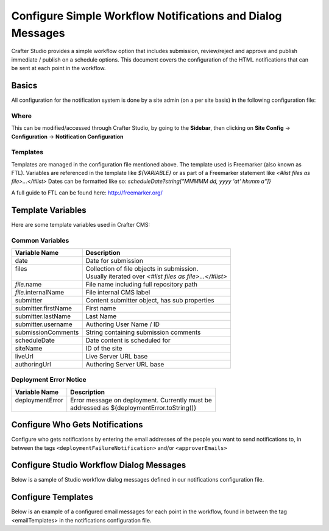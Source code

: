 ===========================================================
Configure Simple Workflow Notifications and Dialog Messages
===========================================================

Crafter Studio provides a simple workflow option that includes submission, review/reject and approve and
publish immediate / publish on a schedule options.  This document covers the configuration of the HTML notifications
that can be sent at each point in the workflow.

------
Basics
------

All configuration for the notification system is done by a site admin (on a per site basis) in the following configuration file:


Where
-----

.. code-block:: xml
    :caption: {REPOSITORY_ROOT}/sites/SITENAME/config/studio/notifications.xml

        <notificationConfig>
            ...
        </notificationConfig>

This can be modified/accessed through Crafter Studio, by going to the **Sidebar**, then clicking on **Site Config** -> **Configuration** -> **Notification Configuration**

.. image:: /_static/images/notification-config-open.png
    :align: center
    :alt: Configuration - Open Notification Configuration

Templates
---------

Templates are managed in the configuration file mentioned above.  The template used is Freemarker (also known as FTL).
Variables are referenced in the template like `${VARIABLE}` or as part of a Freemarker statement like `<#list files as file>...</#list>`
Dates can be formatted like so: `scheduleDate?string["MMMMM dd, yyyy 'at' hh:mm a"]}`

A full guide to FTL can be found here: http://freemarker.org/

------------------
Template Variables
------------------

Here are some template variables used in Crafter CMS:

Common Variables
----------------

+-----------------------------+-----------------------------------------------------------+
|| Variable Name              || Description                                              |
+=============================+===========================================================+
|| date                       || Date for submission                                      |
+-----------------------------+-----------------------------------------------------------+
|| files                      || Collection of file objects in submission.                |
||                            || Usually iterated over `<#list files as file>...</#list>` |
+-----------------------------+-----------------------------------------------------------+
|| `file`.name                || File name including full repository path                 |
+-----------------------------+-----------------------------------------------------------+
|| `file`.internalName        || File internal CMS label                                  |
+-----------------------------+-----------------------------------------------------------+
|| submitter                  || Content submitter object, has sub properties             |
+-----------------------------+-----------------------------------------------------------+
|| submitter.firstName        || First name                                               |
+-----------------------------+-----------------------------------------------------------+
|| submitter.lastName         || Last Name                                                |
+-----------------------------+-----------------------------------------------------------+
|| submitter.username         || Authoring User Name / ID                                 |
+-----------------------------+-----------------------------------------------------------+
|| submissionComments         || String containing submission comments                    |
+-----------------------------+-----------------------------------------------------------+
|| scheduleDate               || Date content is scheduled for                            |
+-----------------------------+-----------------------------------------------------------+
|| siteName                   || ID of the site                                           |
+-----------------------------+-----------------------------------------------------------+
|| liveUrl                    || Live Server URL base                                     |
+-----------------------------+-----------------------------------------------------------+
|| authoringUrl               || Authoring Server URL base                                |
+-----------------------------+-----------------------------------------------------------+



Deployment Error Notice
-----------------------


+-----------------------------+---------------------------------------------------------+
|| Variable Name              || Description                                            |
+=============================+=========================================================+
|| deploymentError            || Error message on deployment.  Currently must be        |
||                            || addressed as ${deploymentError.toString()}             |
+-----------------------------+---------------------------------------------------------+

--------------------------------
Configure Who Gets Notifications
--------------------------------

Configure who gets notifications by entering the email addresses of the people you want to send notifications to, in between the tags ``<deploymentFailureNotification>`` and/or ``<approverEmails>``

.. code-block:: xml
    :caption: {REPOSITORY_ROOT}/sites/SITENAME/config/studio/notifications.xml

        <notificationConfig>
            <lang name="en">
                <deploymentFailureNotification>
                    <email>EMAIL ADDRESS TO NOTIFY ON FAILURE</email>
                </deploymentFailureNotification>
                <approverEmails>
                    <email>EMAIL ADDRESS TO NOTIFY SUBMISSION</email>
                        <email>EMAIL ADDRESS TO NOTIFY SUBMISSION</email>
                </approverEmails>

                ...
             </lang>
        </notificationConfig>

-----------------------------------------
Configure Studio Workflow Dialog Messages
-----------------------------------------

Below is a sample of Studio workflow dialog messages defined in our notifications configuration file.

.. code-block:: xml
    :caption: {REPOSITORY_ROOT}/sites/SITENAME/config/studio/notifications.xml

        <notificationConfig>
         <lang name="en">
              ...

           <generalMessages>
               <content key="scheduling-policy"><![CDATA[The {siteName} processes all publishing requests each business day, between 4PM EST and 6PM EST, unless a specific date/time is requested.<br/><br/>All requests received after 4PM EST may not be processed until the next business day.<br/><br/>If you have any questions about this policy or need a publish request processed immediately, please email the administrator.]]>
               </content>
           </generalMessages>

           <cannedMessages>
               <content  title="Not Approved" key="NotApproved"><![CDATA[Please make the following revisions and resubmit.]]></content>
               <content  title="Typos" key="Typos"><![CDATA[This content has multiple misspellings and/or grammatical errors. Please correct and re-submit.]]></content>
               <content  title="Incorrect Branding" key="IB"><![CDATA[This content uses incorrect or outdated terms, images, and/or colors. Please correct and re-submit.]]></content>
               <content  title="Broken Links" key="BrokenLinks"><![CDATA[This content has non-working links that may be due to incomplete and/or misspelled URLs.  Any links directing users to websites without the Acme.com primary navigation, or directing users to a document must open in a new browser window. Please correct and re-submit.]]></content>
               <content  title="Needs Section Owner's Approval" key="NSOA"><![CDATA[This content needs the approval of its section&apos;s owner to insure there is no negative impact on other pages/areas of section, etc. Once you have their approval please email the Web Marketing Operations Team and re-submit this publish request.]]></content>
           </cannedMessages>

           <completeMessages>
               <content key="submitToGoLive"><![CDATA[An email notification has been sent to the team. Your content will be reviewed and (if approved) pushed live between 4PM EST and 6PM EST of the business day that the request was received. If this request is sent after business hours, it will be reviewed and (if approved) pushed live as soon as possible, the next business day.<br/><br/>If you need to make further revisions to this item, please re-submit this publish request after making them.<br/><br/>If this request needs immediate attention, please email the administrator.]]></content>
               <content key="delete">
                   Item(s) has been pushed for delete. It will be deleted shortly.
               </content>
               <content key="go-live">Item(s) has been pushed live. It will be visible on the live site shortly.</content>
               <content key="schedule-to-go-live">The scheduled item(s) will go live on: ${date}.&lt;br/&gt;&lt;br/&gt;</content>
               <content key="reject">Rejection has been sent. Item(s) have NOT been pushed live and have returned to draft state.</content>
               <content key="delete">Item(s) has been pushed for delete. It will be deleted shortly.</content>
               <content key="schedule-to-go-live">Item(s) have been scheduled to go live.</content>
           </completeMessages>

                ...
          </lang>
        </notificationConfig>

-------------------
Configure Templates
-------------------

Below is an example of a configured email messages for each point in the workflow, found in between the tag <emailTemplates> in the notifications configuration file.

.. code-block:: xml
    :caption: {REPOSITORY_ROOT}/sites/SITENAME/config/studio/notifications.xml

        <notificationConfig>
            <lang name="en">
                ...
            <emailTemplates>
               <emailTemplate key="deploymentError">
                   <subject>Deployment error on site ${siteName}</subject>
                   <body><![CDATA[
                           <html>
                               <head>
                                   <meta charset="utf-8"/>
                               </head>
                               <body style=" font-size: 12pt;">
                                   <p>
                                       The following content was unable to deploy:
                                       <ul>
                                           <#list files as file>
                                                   <li>${file.internalName!file.name}</li>
                                           </#list>
                                       </ul>
                                           Error:<br/>
                                           ${deploymentError.toString()}
                                       <br/><br/>
                                       <a href="${liveUrl}" >
                                           <img style="max-width: 350px;  max-height: 350px;" src="${liveUrl}/static-assets/images/workflow-email-footer.png" alt="" />
                                       </a>
                                   </p>
                               </body>
                           </html>
        ]]></body>
               </emailTemplate>

               <emailTemplate key="contentApproval">
                   <subject><![CDATA[<#if scheduleDate??>Content Scheduled <#else>Content Approved</#if>]]></subject>
                   <!-- Timezone can/is being overwritten in the following template -->
                   <body><![CDATA[
                           <#setting time_zone='EST'>
                           <html>
                               <head>
                                   <meta charset="utf-8"/>
                               </head>
                               <body style=" font-size: 12pt;">
                                   <p>
                                       <#if scheduleDate??>
                                           The following content has been scheduled for publishing on ${scheduleDate?string["MMM dd, yyyy 'at' hh:mm a"]} Eastern Time.
                                       <#else>
                                           The following content has been reviewed and approved by ${approver.firstName!approver.username} ${approver.lastName!""}:
                                       </#if>
                                  <ul>
                                     <#list files as file>
                                           <#if file.page>
                                               <a href="${liveUrl}/${file.browserUri!""}">
                                              </#if>
                                          <li>${file.internalName!file.name}</li>
                                           <#if file.page>
                                             </a>
                                         </#if>
                                       </#list>
                                   </ul><br/>
                                   <#if scheduleDate??>
                                       <a href="${liveUrl}">Click Here to View Your Published Content</a>
                                       <br/>
                                   </#if>
                                   <a href="${authoringUrl}/site-dashboard" >
                                       <img style="max-width: 350px;  max-height: 350px;" src="${liveUrl}/static-assets/images/workflow-email-footer.png" alt="" />
                                   </a>
                                   </p>
                               </body>
                           </html>
                           ]]></body>
               </emailTemplate>

               <emailTemplate key="submitToApproval">
                   <subject>Content Review</subject>
                   <body><![CDATA[
                       						<#setting time_zone='EST'>
                           <html>
                           <head>
                               <meta charset="utf-8"/>
                           </head>
                           <body style=" font-size: 12pt">
                               <p>
                                   ${submitter.firstName!submitter.username} ${submitter.lastName} has submitted items for your review:
                                 <ul>
                                 <#list files as file>
                                   	<#if file.page>
                                     	<a href="${authoringUrl}/preview/#/?page=${file.browserUri!""}&site=${siteName}">
                                          </#if>
       	                           <li>${file.internalName!file.name}</li>
                                     	<#if file.page>
   	                                  </a>
                                     </#if>
                                   </#list>
                               </ul>
                               <#if submissionComments?has_content>
                               Comments:<br/>
                                   ${submissionComments!""}
                                   <br/>
                               </#if><br/>
                               <a href="${previewUrl}/site-dashboard">Click Here to View Content Waiting for Approval</a>
                               <br/><br/>
           <a href="${liveUrl}" >
               <img style="max-width: 350px;  max-height: 350px;" src="${liveUrl}/static-assets/images/workflow-email-footer.png" alt="" />
           </a>
        </p>
                           </body>
                           </html>
                           ]]></body>
               </emailTemplate>

               <emailTemplate key="contentRejected">
                   <subject>Content Requires Revision</subject>
                   <body><![CDATA[
   						<#setting time_zone='EST'>
                           <html>
                               <head>
                                   <meta charset="utf-8"/>
                               </head>
                                <body style=" font-size: 12pt;">
                                   <p>
                                       The following content has been reviewed and requires some revision before it can be approved:
                                       <ul>
                                     <#list files as file>
                                           <#if file.page>
                                               <a href="${authoringUrl}/preview/#/?page=${file.browserUri!""}&site=${siteName}">
                                              </#if>
                                          <li>${file.internalName!file.name}</li>
                                           <#if file.page>
                                             </a>
                                         </#if>
                                       </#list>
                                   </ul>
                                   Reason:<br/>
                                       ${rejectionReason!""}
                                   <br/><br/>
                                   <a href="${authoringUrl}/site-dashboard" >
                                       <img style="max-width: 350px;  max-height: 350px;" src="${liveUrl}/static-assets/images/workflow-email-footer.png" alt="" />
                                   </a>
                                   </p>
                               </body>
                           </html>
                           ]]></body>
               </emailTemplate>
           </emailTemplates>
           </lang>
        </notificationConfig>
